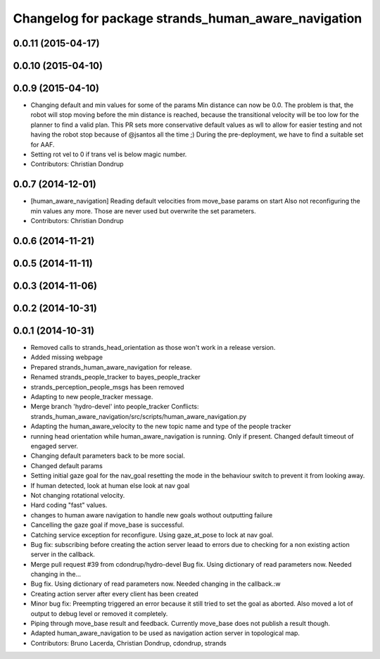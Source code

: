 ^^^^^^^^^^^^^^^^^^^^^^^^^^^^^^^^^^^^^^^^^^^^^^^^^^^^
Changelog for package strands_human_aware_navigation
^^^^^^^^^^^^^^^^^^^^^^^^^^^^^^^^^^^^^^^^^^^^^^^^^^^^

0.0.11 (2015-04-17)
-------------------

0.0.10 (2015-04-10)
-------------------

0.0.9 (2015-04-10)
------------------
* Changing default and min values for some of the params
  Min distance can now be 0.0. The problem is that, the robot will stop moving before the min distance is reached, because the transitional velocity will be too low for the planner to find a valid plan. This PR sets more conservative default values as wll to allow for easier testing and not having the robot stop because of @jsantos all the time ;)
  During the pre-deployment, we have to find a suitable set for AAF.
* Setting rot vel to 0 if trans vel is below magic number.
* Contributors: Christian Dondrup

0.0.7 (2014-12-01)
------------------
* [human_aware_navigation] Reading default velocities from move_base params on start
  Also not reconfiguring the min values any more. Those are never used but overwrite the set parameters.
* Contributors: Christian Dondrup

0.0.6 (2014-11-21)
------------------

0.0.5 (2014-11-11)
------------------

0.0.3 (2014-11-06)
------------------

0.0.2 (2014-10-31)
------------------

0.0.1 (2014-10-31)
------------------
* Removed calls to strands_head_orientation as those won't work in a release version.
* Added missing webpage
* Prepared strands_human_aware_navigation for release.
* Renamed strands_people_tracker to bayes_people_tracker
* strands_perception_people_msgs has been removed
* Adapting to new people_tracker message.
* Merge branch 'hydro-devel' into people_tracker
  Conflicts:
  strands_human_aware_navigation/src/scripts/human_aware_navigation.py
* Adapting the human_aware_velocity to the new topic name and type of the people tracker
* running head orientation while human_aware_navigation is running. Only if present. Changed default timeout of engaged server.
* Changing default parameters back to be more social.
* Changed default params
* Setting initial gaze goal for the nav_goal
  resetting the mode in the behaviour switch to prevent it from looking away.
* If human detected, look at human
  else look at nav goal
* Not changing rotational velocity.
* Hard coding "fast" values.
* changes to human aware navigation to handle new goals wothout outputting failure
* Cancelling the gaze goal if move_base is successful.
* Catching service exception for reconfigure.
  Using gaze_at_pose to lock at nav goal.
* Bug fix: subscribing before creating the action server leaad to errors due to checking for a non existing action server in the callback.
* Merge pull request #39 from cdondrup/hydro-devel
  Bug fix. Using dictionary of read parameters now. Needed changing in the...
* Bug fix. Using dictionary of read parameters now. Needed changing in the callback.:w
* Creating action server after every client has been created
* Minor bug fix: Preempting triggered an error because it still tried to set the goal as aborted.
  Also moved a lot of output to debug level or removed it completely.
* Piping through move_base result and feedback.
  Currently move_base does not publish a result though.
* Adapted human_aware_navigation to be used as navigation action server in topological map.
* Contributors: Bruno Lacerda, Christian Dondrup, cdondrup, strands
